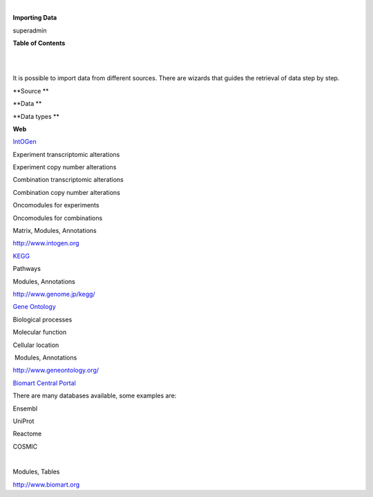 | 

**Importing Data**

superadmin



**Table of Contents**

| 

| 

It is possible to import data from different sources. There are wizards that guides the retrieval of data step by step.

**Source **

**Data **

**Data types **

**Web**

`IntOGen <UserGuide_IntOGen.rst>`__

Experiment transcriptomic alterations

Experiment copy number alterations

Combination transcriptomic alterations

Combination copy number alterations

Oncomodules for experiments

Oncomodules for combinations

Matrix, Modules, Annotations

`http://www.intogen.org <http://www.intogen.org>`__

`KEGG <UserGuide_KEGG.rst>`__

Pathways

Modules, Annotations

`http://www.genome.jp/kegg/ <http://www.genome.jp/kegg/>`__

`Gene Ontology <UserGuide_GeneOntology.rst>`__

Biological processes

Molecular function

Cellular location

 Modules, Annotations

`http://www.geneontology.org/ <http://www.geneontology.org/>`__

`Biomart Central Portal <UserGuide_Biomart.rst>`__

There are many databases available, some examples are:

Ensembl

UniProt

Reactome

COSMIC

| 

Modules, Tables

`http://www.biomart.org <http://www.biomart.org>`__
